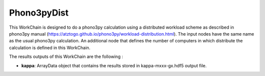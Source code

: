 Phono3pyDist
============

This WorkChain is designed to do a phono3py calculation using a distributed workload scheme as described in
phono3py manual (https://atztogo.github.io/phono3py/workload-distribution.html). The input nodes have the
same name as the usual phono3py calculation. An additional node that defines the number of computers in
which distribute the calculation is defined in this WorkChain.

.. function:: Phono3pyDist(structure, parameters [, data_sets=None, nac_data=None, force_constants=None, force_constants_3=None, gp_chunks=10])

   :param structure: StructureData object that contains the crystal unit cell information
   :param parameters: Dict data object that contains the phonopy input parameters
   :param data_sets: ForceSetsData object that contains the forces, directions and detail of all the supercells with displacements (equivalent to FORCE_SETS file in phonopy)
   :param force_constants: ForceConstantsData object that contains the 2nd order force constants
   :param force_constants_3: ForceConstantsData object that contains the 3rd order force constants
   :param nac_data: (optional) NacData object that contains the Born effective charges and the dielectric tensor
   :param gp_chunks: (optional) Int object that defines the number of computers in which the calculation will be distributed

The results outputs of this WorkChain are the following :

* **kappa**: ArrayData object that contains the results stored in kappa-mxxx-gx.hdf5 output file.
